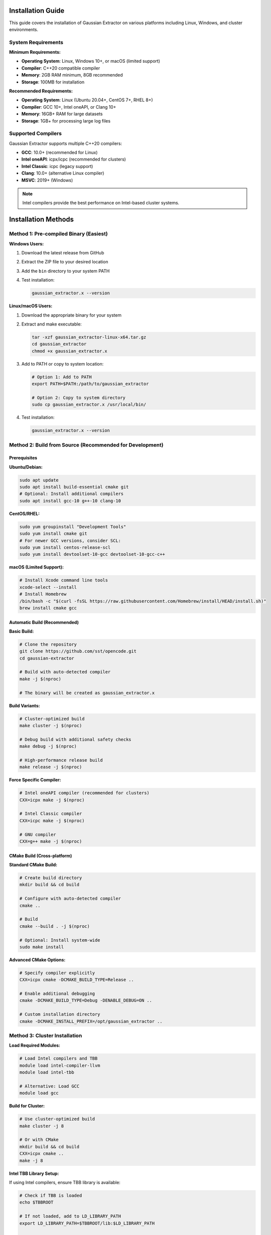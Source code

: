 Installation Guide
==================

This guide covers the installation of Gaussian Extractor on various platforms including Linux, Windows, and cluster environments.

System Requirements
-------------------

**Minimum Requirements:**

- **Operating System**: Linux, Windows 10+, or macOS (limited support)
- **Compiler**: C++20 compatible compiler
- **Memory**: 2GB RAM minimum, 8GB recommended
- **Storage**: 100MB for installation

**Recommended Requirements:**

- **Operating System**: Linux (Ubuntu 20.04+, CentOS 7+, RHEL 8+)
- **Compiler**: GCC 10+, Intel oneAPI, or Clang 10+
- **Memory**: 16GB+ RAM for large datasets
- **Storage**: 1GB+ for processing large log files

Supported Compilers
-------------------

Gaussian Extractor supports multiple C++20 compilers:

- **GCC**: 10.0+ (recommended for Linux)
- **Intel oneAPI**: icpx/icpc (recommended for clusters)
- **Intel Classic**: icpc (legacy support)
- **Clang**: 10.0+ (alternative Linux compiler)
- **MSVC**: 2019+ (Windows)

.. note::
   Intel compilers provide the best performance on Intel-based cluster systems.

Installation Methods
====================

Method 1: Pre-compiled Binary (Easiest)
-----------------------------------------

**Windows Users:**

1. Download the latest release from GitHub
2. Extract the ZIP file to your desired location
3. Add the ``bin`` directory to your system PATH
4. Test installation:

   .. code-block:: batch

      gaussian_extractor.x --version

**Linux/macOS Users:**

1. Download the appropriate binary for your system
2. Extract and make executable:

   .. code-block:: bash

      tar -xzf gaussian_extractor-linux-x64.tar.gz
      cd gaussian_extractor
      chmod +x gaussian_extractor.x

3. Add to PATH or copy to system location:

   .. code-block:: bash

      # Option 1: Add to PATH
      export PATH=$PATH:/path/to/gaussian_extractor

      # Option 2: Copy to system directory
      sudo cp gaussian_extractor.x /usr/local/bin/

4. Test installation:

   .. code-block:: bash

      gaussian_extractor.x --version

Method 2: Build from Source (Recommended for Development)
----------------------------------------------------------

Prerequisites
~~~~~~~~~~~~~

**Ubuntu/Debian:**

.. code-block:: bash

   sudo apt update
   sudo apt install build-essential cmake git
   # Optional: Install additional compilers
   sudo apt install gcc-10 g++-10 clang-10

**CentOS/RHEL:**

.. code-block:: bash

   sudo yum groupinstall "Development Tools"
   sudo yum install cmake git
   # For newer GCC versions, consider SCL:
   sudo yum install centos-release-scl
   sudo yum install devtoolset-10-gcc devtoolset-10-gcc-c++

**macOS (Limited Support):**

.. code-block:: bash

   # Install Xcode command line tools
   xcode-select --install
   # Install Homebrew
   /bin/bash -c "$(curl -fsSL https://raw.githubusercontent.com/Homebrew/install/HEAD/install.sh)"
   brew install cmake gcc

Automatic Build (Recommended)
~~~~~~~~~~~~~~~~~~~~~~~~~~~~~

**Basic Build:**

.. code-block:: bash

   # Clone the repository
   git clone https://github.com/sst/opencode.git
   cd gaussian-extractor

   # Build with auto-detected compiler
   make -j $(nproc)

   # The binary will be created as gaussian_extractor.x

**Build Variants:**

.. code-block:: bash

   # Cluster-optimized build
   make cluster -j $(nproc)

   # Debug build with additional safety checks
   make debug -j $(nproc)

   # High-performance release build
   make release -j $(nproc)

**Force Specific Compiler:**

.. code-block:: bash

   # Intel oneAPI compiler (recommended for clusters)
   CXX=icpx make -j $(nproc)

   # Intel Classic compiler
   CXX=icpc make -j $(nproc)

   # GNU compiler
   CXX=g++ make -j $(nproc)

CMake Build (Cross-platform)
~~~~~~~~~~~~~~~~~~~~~~~~~~~~~

**Standard CMake Build:**

.. code-block:: bash

   # Create build directory
   mkdir build && cd build

   # Configure with auto-detected compiler
   cmake ..

   # Build
   cmake --build . -j $(nproc)

   # Optional: Install system-wide
   sudo make install

**Advanced CMake Options:**

.. code-block:: bash

   # Specify compiler explicitly
   CXX=icpx cmake -DCMAKE_BUILD_TYPE=Release ..

   # Enable additional debugging
   cmake -DCMAKE_BUILD_TYPE=Debug -DENABLE_DEBUG=ON ..

   # Custom installation directory
   cmake -DCMAKE_INSTALL_PREFIX=/opt/gaussian_extractor ..

Method 3: Cluster Installation
-------------------------------

**Load Required Modules:**

.. code-block:: bash

   # Load Intel compilers and TBB
   module load intel-compiler-llvm
   module load intel-tbb

   # Alternative: Load GCC
   module load gcc

**Build for Cluster:**

.. code-block:: bash

   # Use cluster-optimized build
   make cluster -j 8

   # Or with CMake
   mkdir build && cd build
   CXX=icpx cmake ..
   make -j 8

**Intel TBB Library Setup:**

If using Intel compilers, ensure TBB library is available:

.. code-block:: bash

   # Check if TBB is loaded
   echo $TBBROOT

   # If not loaded, add to LD_LIBRARY_PATH
   export LD_LIBRARY_PATH=$TBBROOT/lib:$LD_LIBRARY_PATH

   # Make permanent in your shell profile
   echo 'export LD_LIBRARY_PATH=$TBBROOT/lib:$LD_LIBRARY_PATH' >> ~/.bashrc

Post-Installation Setup
=======================

Configuration File
------------------

Create a default configuration file:

.. code-block:: bash

   # Generate default configuration
   gaussian_extractor.x --create-config

   # This creates ~/.gaussian_extractor.conf
   # Edit this file to set your preferred defaults

Environment Setup
-----------------

**Linux/macOS:**

.. code-block:: bash

   # Add to PATH (add to ~/.bashrc or ~/.zshrc)
   export PATH=$PATH:/path/to/gaussian_extractor

   # Optional: Create alias
   alias gx='gaussian_extractor.x'

**Windows:**

1. Open System Properties → Advanced → Environment Variables
2. Add the Gaussian Extractor directory to PATH
3. Open new Command Prompt and test:

   .. code-block:: batch

      gaussian_extractor.x --version

Verification
------------

Test your installation:

.. code-block:: bash

   # Check version
   gaussian_extractor.x --version

   # Show help
   gaussian_extractor.x --help

   # Show system resource information
   gaussian_extractor.x --resource-info

   # Test with sample data (if available)
   gaussian_extractor.x

Troubleshooting
===============

Common Build Issues
-------------------

**Compiler Not Found:**

.. code-block:: bash

   # Check available compilers
   which g++ icpx icpc clang++

   # Install missing compiler
   sudo apt install g++-10  # Ubuntu/Debian
   sudo yum install gcc-c++ # CentOS/RHEL

**C++20 Support Missing:**

.. code-block:: bash

   # Check compiler version
   g++ --version

   # Upgrade compiler if needed
   sudo apt install g++-10
   sudo update-alternatives --config g++

**Library Issues:**

.. code-block:: bash

   # Check for required libraries
   ldconfig -p | grep stdc++

   # Rebuild if libraries are missing
   make clean && make

**Permission Issues:**

.. code-block:: bash

   # Fix permissions
   chmod +x gaussian_extractor.x

   # Install to user directory if system install fails
   make install-user

Runtime Issues
--------------

**Memory Errors:**

.. code-block:: bash

   # Reduce thread count
   gaussian_extractor.x -nt 2

   # Set explicit memory limit
   gaussian_extractor.x --memory-limit 4096

**File Permission Issues:**

.. code-block:: bash

   # Check file permissions
   ls -la *.log

   # Fix permissions if needed
   chmod 644 *.log

**Library Path Issues (Intel TBB):**

.. code-block:: bash

   # Check TBB library path
   echo $LD_LIBRARY_PATH

   # Add TBB path
   export LD_LIBRARY_PATH=/opt/intel/tbb/lib:$LD_LIBRARY_PATH

Cluster-Specific Issues
-----------------------

**SLURM Environment:**

.. code-block:: bash

   # Check available modules
   module avail

   # Load appropriate compiler
   module load intel-compiler-llvm
   module load intel-tbb

**PBS/Torque:**

.. code-block:: bash

   # Load modules
   module load gcc
   module load cmake

**SGE/Grid Engine:**

.. code-block:: bash

   # Load environment
   module load gcc
   module load cmake

Performance Optimization
========================

**Compiler Selection:**

- **Intel oneAPI (icpx)**: Best performance on Intel systems
- **GCC 10+**: Good general performance
- **Clang**: Alternative with good optimization

**Build Optimization:**

.. code-block:: bash

   # Release build with full optimization
   make release -j $(nproc)

   # Use all available cores for compilation
   make -j $(nproc)

**Runtime Optimization:**

.. code-block:: bash

   # Use optimal thread count
   gaussian_extractor.x -nt half

   # For large files, increase memory limit
   gaussian_extractor.x --max-file-size 500

Uninstallation
==============

**Binary Installation:**

.. code-block:: bash

   # Remove binary
   rm /usr/local/bin/gaussian_extractor.x

   # Remove configuration
   rm ~/.gaussian_extractor.conf

**Source Installation:**

.. code-block:: bash

   # From build directory
   make uninstall

   # Or manually remove files
   rm -rf /usr/local/bin/gaussian_extractor.x
   rm -rf /usr/local/share/gaussian_extractor

Getting Help
============

If you encounter issues:

1. Check the :doc:`usage` guide for proper usage
2. Use ``gaussian_extractor.x --help`` for command-line help
3. Check system requirements and compiler compatibility
4. Report issues on GitHub with system information

.. code-block:: bash

   # Get detailed system information
   gaussian_extractor.x --resource-info

   # Check compiler information
   make compiler-info